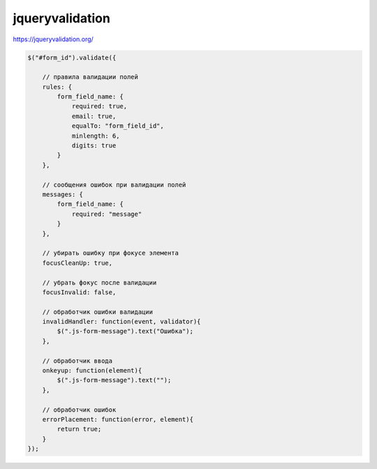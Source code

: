 jqueryvalidation
================

https://jqueryvalidation.org/

.. code-block:: js

    $("#form_id").validate({

        // правила валидации полей
        rules: {
            form_field_name: {
                required: true,
                email: true,
                equalTo: "form_field_id",
                minlength: 6,
                digits: true
            }
        },

        // сообщения ошибок при валидации полей
        messages: {
            form_field_name: {
                required: "message"
            }
        },

        // убирать ошибку при фокусе элемента
        focusCleanUp: true,

        // убрать фокус после валидации
        focusInvalid: false,

        // обработчик ошибки валидации
        invalidHandler: function(event, validator){
            $(".js-form-message").text("Ошибка");
        },

        // обработчик ввода
        onkeyup: function(element){
            $(".js-form-message").text("");
        },

        // обработчик ошибок
        errorPlacement: function(error, element){
            return true;
        }
    });